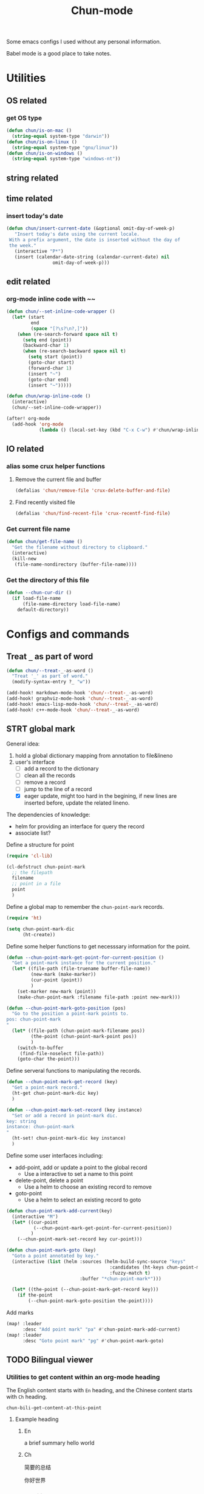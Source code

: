 #+title: Chun-mode
#+STARTUP: overview indent
#+OPTIONS: num:nil

Some emacs configs I used without any personal information.

Babel mode is a good place to take notes.

* Utilities
** OS related
*** get OS type

#+BEGIN_SRC emacs-lisp
(defun chun/is-on-mac ()
  (string-equal system-type "darwin"))
(defun chun/is-on-linux ()
  (string-equal system-type "gnu/linux"))
(defun chun/is-on-windows ()
  (string-equal system-type "windows-nt"))
#+END_SRC

#+RESULTS:
: chun/is-on-windows


** string related
** time related
*** insert today's date

#+BEGIN_SRC emacs-lisp
 (defun chun/insert-current-date (&optional omit-day-of-week-p)
    "Insert today's date using the current locale.
  With a prefix argument, the date is inserted without the day of
  the week."
    (interactive "P*")
    (insert (calendar-date-string (calendar-current-date) nil
				  omit-day-of-week-p)))
#+END_SRC

#+RESULTS:
: chun/insert-current-date

** edit related
*** org-mode inline code with ~~

#+BEGIN_SRC emacs-lisp
(defun chun/--set-inline-code-wrapper ()
  (let* (start
         end
         (space "[?\s?\n?,]"))
    (when (re-search-forward space nil t)
      (setq end (point))
      (backward-char 1)
      (when (re-search-backward space nil t)
        (setq start (point))
        (goto-char start)
        (forward-char 1)
        (insert "~")
        (goto-char end)
        (insert "~")))))

(defun chun/wrap-inline-code ()
  (interactive)
  (chun/--set-inline-code-wrapper))
#+END_SRC

#+RESULTS:
: chun/wrap-inline-code


#+BEGIN_SRC emacs-lisp
(after! org-mode
  (add-hook 'org-mode
            (lambda () (local-set-key (kbd "C-x C-w") #'chun/wrap-inline-code))))
#+END_SRC

#+RESULTS:

** IO related
*** alias some crux helper functions
**** Remove the current file and buffer
#+BEGIN_SRC emacs-lisp
(defalias 'chun/remove-file 'crux-delete-buffer-and-file)
#+END_SRC

#+RESULTS:
: chun/remove-file

**** Find recently visited file

#+BEGIN_SRC emacs-lisp
(defalias 'chun/find-recent-file 'crux-recentf-find-file)
#+END_SRC

#+RESULTS:
: chun/find-recent-file

*** Get current file name

#+BEGIN_SRC emacs-lisp
(defun chun/get-file-name ()
  "Get the filename without directory to clipboard."
  (interactive)
  (kill-new
   (file-name-nondirectory (buffer-file-name))))
#+END_SRC

#+RESULTS:
: chun/get-file-name

*** Get the directory of this file

#+BEGIN_SRC emacs-lisp
(defun --chun-cur-dir ()
  (if load-file-name
      (file-name-directory load-file-name)
    default-directory))
#+END_SRC

#+RESULTS:
: /Users/yanchunwei/emacs-dev/




* Configs and commands
** Treat ~_~ as part of word

#+BEGIN_SRC emacs-lisp
(defun chun/--treat-_-as-word ()
  "Treat '_' as part of word."
  (modify-syntax-entry ?_ "w"))

(add-hook! markdown-mode-hook 'chun/--treat-_-as-word)
(add-hook! graphviz-mode-hook 'chun/--treat-_-as-word)
(add-hook! emacs-lisp-mode-hook 'chun/--treat-_-as-word)
(add-hook! c++-mode-hook 'chun/--treat-_-as-word)
#+END_SRC

#+RESULTS:

** STRT global mark
General idea:

1. hold a global dictionary mapping from annotation to file&lineno
2. user's interface
   - [ ] add a record to the dictionary
   - [ ] clean all the records
   - [ ] remove a record
   - [ ] jump to the line of a record
   - [X] eager update, might too hard in the begining, if new lines are inserted before, update the related lineno.

The dependencies of knowledge:

- helm for providing an interface for query the record
- associate list?


Define a structure for point


#+BEGIN_SRC emacs-lisp
(require 'cl-lib)

(cl-defstruct chun-point-mark
  ;; the filepath
  filename
  ;; point in a file
  point
  )
#+END_SRC

#+RESULTS:
: chun-point-mark

Define a global map to remember the ~chun-point-mark~ records.


#+BEGIN_SRC emacs-lisp
(require 'ht)

(setq chun-point-mark-dic
      (ht-create))
#+END_SRC

#+RESULTS:
: #s(hash-table size 65 test equal rehash-size 1.5 rehash-threshold 0.8125 data ())

Define some helper functions to get necesssary information for the point.


#+BEGIN_SRC emacs-lisp
(defun --chun-point-mark-get-point-for-current-position ()
  "Get a point-mark instance for the current position."
  (let* ((file-path (file-truename buffer-file-name))
         (new-mark (make-marker))
         (cur-point (point))
         )
    (set-marker new-mark (point))
    (make-chun-point-mark :filename file-path :point new-mark)))
#+END_SRC

#+RESULTS:
: --chun-point-mark-get-point-for-current-position


#+BEGIN_SRC emacs-lisp
(defun --chun-point-mark-goto-position (pos)
  "Go to the position a point-mark points to.
pos: chun-point-mark
"
  (let* ((file-path (chun-point-mark-filename pos))
         (the-point (chun-point-mark-point pos))
         )
    (switch-to-buffer
     (find-file-noselect file-path))
    (goto-char the-point)))
#+END_SRC

#+RESULTS:
: --chun-point-mark-goto-position


Define serveral functions to manipulating the records.

#+BEGIN_SRC emacs-lisp
(defun --chun-point-mark-get-record (key)
  "Get a point-mark record."
  (ht-get chun-point-mark-dic key)
  )
#+END_SRC

#+RESULTS:
: --chun-point-mark-get-record

#+BEGIN_SRC emacs-lisp
(defun --chun-point-mark-set-record (key instance)
  "Set or add a record in point-mark dic.
key: string
instance: chun-point-mark
"
  (ht-set! chun-point-mark-dic key instance)
  )
#+END_SRC

#+RESULTS:
: --chun-point-mark-set-record



Define some user interfaces including:

- add-point, add or update a point to the global record
  - Use a interactive to set a name to this point
- delete-point, delete a point
  - Use a helm to choose an existing record to remove
- goto-point
  - Use a helm to select an existing record to goto


#+BEGIN_SRC emacs-lisp
(defun chun-point-mark-add-current(key)
  (interactive "M")
  (let* ((cur-point
          (--chun-point-mark-get-point-for-current-position))
         )
    (--chun-point-mark-set-record key cur-point)))
#+END_SRC

#+RESULTS:
: chun-point-mark-add-current


#+BEGIN_SRC emacs-lisp
(defun chun-point-mark-goto (key)
  "Goto a point annotated by key."
  (interactive (list (helm :sources (helm-build-sync-source "keys"
                                      :candidates (ht-keys chun-point-mark-dic)
                                      :fuzzy-match t)
                           :buffer "*chun-point-mark*")))

  (let* ((the-point (--chun-point-mark-get-record key)))
    (if the-point
        (--chun-point-mark-goto-position the-point))))
#+END_SRC

#+RESULTS:
: chun-point-mark-goto


Add marks


#+BEGIN_SRC emacs-lisp
(map! :leader
      :desc "Add point mark" "pa" #'chun-point-mark-add-current)
(map! :leader
      :desc "Goto point mark" "pg" #'chun-point-mark-goto)
#+END_SRC

#+RESULTS:
: chun-point-mark-goto





** TODO Bilingual viewer
*** Utilities to get content within an org-mode heading
The English content starts with ~En~ heading, and the Chinese content starts with ~Ch~ heading.

#+RESULTS:
: chun-bili-get-content-at-this-point

**** Example heading
:PROPERTIES:
ANKI_NOTE_TYPE: the note type
ANKI_DOCK: the dock
:END:
***** En
a brief summary
hello world
***** Ch
简要的总结

你好世界

*** Create a bilingual data structure
A list with each item is a pair of English and Chinese sentences.

*** Bilingual dump to org-mode content

*** Create or open a new org-mode file for anki

*** Each anki contains a url point to google translate
This is necessary for pronunciation

** Declare a custom variable for environment name

#+BEGIN_SRC emacs-lisp
(defcustom chun-mode/pc-name ""
  "The PC name used for config customization which are different on different PCs."
  :type 'string
  :group 'chun)
#+END_SRC

#+RESULTS:
: chun-mode/pc-name


* Org-mode related
** org babel

#+BEGIN_SRC emacs-lisp
(defun org-insert-src-block (src-code-type)
  "Insert a `SRC-CODE-TYPE' type source code block in org-mode."
  (interactive (let* ((src-code-types '("emacs-lisp" "python" "C" "sh" "java" "js" "clojure" "C++"
                                       "css" "calc" "asymptote" "dot" "gnuplot" "ledger" "lilypond"
                                       "mscgen" "octave" "oz" "plantuml" "R" "sass" "screen" "sql"
                                       "awk" "ditaa" "haskell" "latex" "lisp" "matlab" "ocaml" "org"
                                       "perl" "ruby" "scheme" "sqlite"
                                       "cpp" "cmake" "swift" "cuda" "llvm" "td" "ptx" "yaml"
                                       )))
                 (list (ido-completing-read "Source code type: " src-code-types))))

  (let* (type)
    (setq type src-code-type)
    (when (string= type "cpp")
      (setq type "C++"))
    (when (string= type "td")
      (setq type "tablegen")
      )
    (progn (newline-and-indent)
         (insert (format "#+BEGIN_SRC %s\n" type))
         (newline-and-indent)
         (insert "#+END_SRC\n")
         (previous-line 2)
         (org-edit-src-code))))
#+END_SRC

#+RESULTS:
: org-insert-src-block

*** Set keybinding

#+BEGIN_SRC emacs-lisp
(add-hook 'org-mode-hook '(lambda ()
                            ;; keybiding for insert source code
                            (local-set-key (kbd "C-c s") 'org-insert-src-block)))
#+END_SRC

*** enable execution of several languages

#+BEGIN_SRC emacs-lisp
(org-babel-do-load-languages 'org-babel-load-languages '((C . t)
                                                         (python . t)
                                                         (latex . t)
                                                         (dot . t)
                                                         ;;(jupyter . t)
                                                         ))
#+END_SRC

#+RESULTS:


#+BEGIN_SRC emacs-lisp
;;(setq ob-async-no-async-languages-alist '("python" "jupyter-python"))
#+END_SRC

#+RESULTS:
| python | jupyter-python |

** COMMENT Copy the section and open it as a html page
https://orgmode.org/worg/dev/org-element-api.html


#+BEGIN_SRC emacs-lisp
(defun chun/org-html-this ()
    (interactive)
    (let*
        ((cur-tree (org-element-at-point))
         (tmp-org-file (format "/tmp/%d.org" (random "")))
         )
      (message "%S" (org-element-interpret-data cur-tree))
      ))
#+END_SRC

#+RESULTS:
: chun/org-html-this








* Projectile related

Set project directories.

#+BEGIN_SRC emacs-lisp
(defcustom chun-mode/projectile-dirs '()
  "The yas-snippets directory."
  :type '(restricted-sexp :tag "Vector"
                          :match-alternatives
                          (lambda (xs) (and (vectorp xs) (seq-every-p #'stringp xs))))
  :group 'chun)
#+END_SRC

#+RESULTS:
: chun-mode/projectile-dirs

Set ignored directories.

#+BEGIN_SRC emacs-lisp
(defvar chun/projectile-ignored-directories
  '("^\\.git$" "env"
    "^\\.idea$" "^cmake-build-debug$"
    "^build*$" "^cmake-build-debug-*"
    "^__pycache__$")
  "Directories to ignore")
#+END_SRC

#+RESULTS:
: chun/projectile-globally-ignored-directories


Conduct the mainloop

#+BEGIN_SRC emacs-lisp
(require 'dash)

(after! projectile
  (-map (lambda (path)
          (projectile-add-known-project path)) chun-mode/projectile-dirs)

  (setq projectile-indexing-method 'native)
  (setq projectile-generic-command
        (mapconcat #'shell-quote-argument
                   (append (list "rg" "-0" "--files" "--follow" "--color=never" "--hidden")
                           (cl-loop for dir in chun/projectile-ignored-directories collect
                                    "--glob" collect (concat "!" dir))) " ") projectile-git-command
                                    projectile-generic-command))
#+END_SRC

#+RESULTS:
: rg -0 --files --follow --color\=never --hidden --glob \!\^\\.git\$ --glob \!env --glob \!\^\\.idea\$ --glob \!\^cmake-build-debug\$ --glob \!\^build\*\$ --glob \!\^cmake-build-debug-\* --glob \!\^__pycache__\$













* Python related

#+BEGIN_SRC emacs-lisp
(add-hook 'python-mode-hook (lambda ()
                             (remove-hook 'before-save-hook 'format-all-buffer--from-hook t)
                             ))

(defun chun/reset-python-hook ()
  (interactive)
  (remove-hook 'before-save-hook 'format-all-buffer--from-hook t)
  (remove-hook 'before-save-hook 'elpy-format-code t)
  )
#+END_SRC

#+RESULTS:
: chun/reset-python-hook

* anki related
** anki template

#+BEGIN_SRC emacs-lisp
(defvar chun/--anki-deck-candidates
  '()
  "Deck candidates for anki")


(setq chun/--anki-card-kinds
      '(
        "Basic (and reversed card)"
        "Basic (optional reversed card)"
        ))

(defun chun/anki-sentence-template (deck card)
  (interactive (list
                (helm :sources (helm-build-sync-source "anki-deck"
                                 :candidates chun/--anki-deck-candidates
                                 :fuzzy-match t)
                      :buffer "*anki deck*")
                (helm :sources (helm-build-sync-source "anki-card"
                                 :candidates chun/--anki-card-kinds
                                 :fuzzy-match t)
                      :buffer "*anki card*")))
  (let* ((input (read-string "Input:")))
    (insert (format "* %s :sentence:
:PROPERTIES:
:ANKI_NOTE_TYPE: %s
:ANKI_DECK: %s
:END:

,** Front
%s
,** Back
" input card deck input))))
#+END_SRC

#+RESULTS:
: chun/anki-sentence-template


* Third-party modes

** PTX mode

#+BEGIN_SRC emacs-lisp
(load-file (concat
            (--chun-cur-dir)
            "./ptx-mode.el"))
#+END_SRC

#+RESULTS:
: t


** ob-swift.el


#+BEGIN_SRC emacs-lisp
(load-file (concat (--chun-cur-dir) "./ob-swift.el"))
#+END_SRC

#+RESULTS:
: t
